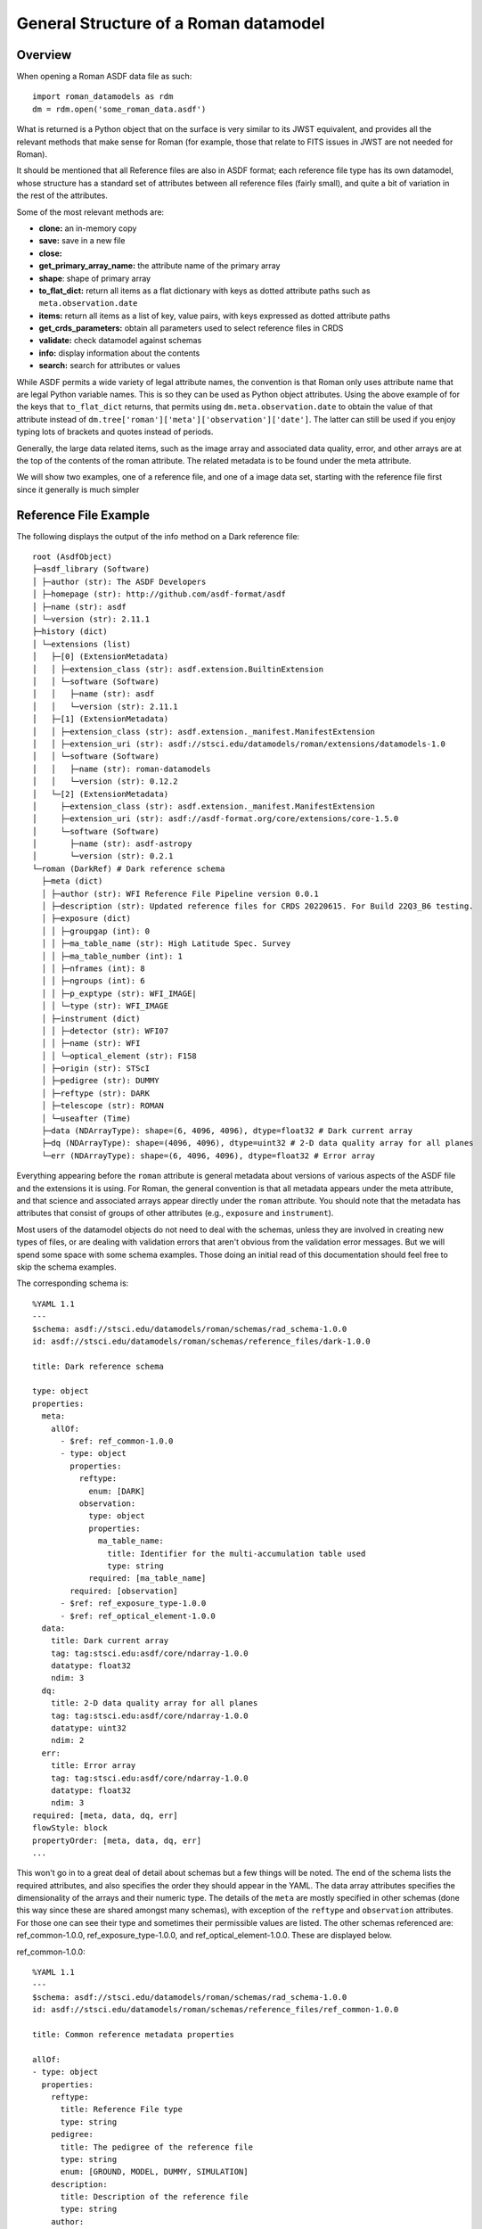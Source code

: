 General Structure of a Roman datamodel
======================================

Overview
........

When opening a Roman ASDF data file as such::

  import roman_datamodels as rdm
  dm = rdm.open('some_roman_data.asdf')

What is returned is a Python object that on the surface is very similar to its
JWST equivalent, and provides all the relevant methods that make sense for Roman
(for example, those that relate to FITS issues in JWST are not needed for Roman).

It should be mentioned that all Reference files are also in ASDF format; each
reference file type has its own datamodel, whose structure has a standard set
of attributes between all reference files (fairly small), and quite a bit of
variation in the rest of the attributes.

Some of the most relevant methods are:

- **clone:** an in-memory copy
- **save:** save in a new file
- **close:**
- **get_primary_array_name:** the attribute name of the primary array
- **shape**: shape of primary array
- **to_flat_dict:** return all items as a flat dictionary with keys as dotted
  attribute paths such as ``meta.observation.date``
- **items:** return all items as a list of key, value pairs, with keys expressed as
  dotted attribute paths
- **get_crds_parameters:** obtain all parameters used to select reference files
  in CRDS
- **validate:** check datamodel against schemas
- **info:** display information about the contents
- **search:** search for attributes or values

While ASDF permits a wide variety of legal attribute names, the convention is that Roman
only uses attribute name that are legal Python variable names. This is so they can be
used as Python object attributes. Using the above example of for the keys that ``to_flat_dict``
returns, that permits using ``dm.meta.observation.date`` to obtain the value of that attribute
instead of ``dm.tree['roman']['meta']['observation']['date']``. The latter can still be used
if you enjoy typing lots of brackets and quotes instead of periods.

Generally, the large data related items, such as the image array and associated data quality,
error, and other arrays are at the top of the contents of the roman attribute. The related
metadata is to be found under the meta attribute.

We will show two examples, one of a reference file, and one of a image data set,
starting with the reference file first since it generally is much simpler

Reference File Example
......................

The following displays the output of the info method on a Dark reference file::

  root (AsdfObject)
  ├─asdf_library (Software)
  │ ├─author (str): The ASDF Developers
  │ ├─homepage (str): http://github.com/asdf-format/asdf
  │ ├─name (str): asdf
  │ └─version (str): 2.11.1
  ├─history (dict)
  │ └─extensions (list)
  │   ├─[0] (ExtensionMetadata)
  │   │ ├─extension_class (str): asdf.extension.BuiltinExtension
  │   │ └─software (Software)
  │   │   ├─name (str): asdf
  │   │   └─version (str): 2.11.1
  │   ├─[1] (ExtensionMetadata)
  │   │ ├─extension_class (str): asdf.extension._manifest.ManifestExtension
  │   │ ├─extension_uri (str): asdf://stsci.edu/datamodels/roman/extensions/datamodels-1.0
  │   │ └─software (Software)
  │   │   ├─name (str): roman-datamodels
  │   │   └─version (str): 0.12.2
  │   └─[2] (ExtensionMetadata)
  │     ├─extension_class (str): asdf.extension._manifest.ManifestExtension
  │     ├─extension_uri (str): asdf://asdf-format.org/core/extensions/core-1.5.0
  │     └─software (Software)
  │       ├─name (str): asdf-astropy
  │       └─version (str): 0.2.1
  └─roman (DarkRef) # Dark reference schema
    ├─meta (dict)
    │ ├─author (str): WFI Reference File Pipeline version 0.0.1
    │ ├─description (str): Updated reference files for CRDS 20220615. For Build 22Q3_B6 testing.
    │ ├─exposure (dict)
    │ │ ├─groupgap (int): 0
    │ │ ├─ma_table_name (str): High Latitude Spec. Survey
    │ │ ├─ma_table_number (int): 1
    │ │ ├─nframes (int): 8
    │ │ ├─ngroups (int): 6
    │ │ ├─p_exptype (str): WFI_IMAGE|
    │ │ └─type (str): WFI_IMAGE
    │ ├─instrument (dict)
    │ │ ├─detector (str): WFI07
    │ │ ├─name (str): WFI
    │ │ └─optical_element (str): F158
    │ ├─origin (str): STScI
    │ ├─pedigree (str): DUMMY
    │ ├─reftype (str): DARK
    │ ├─telescope (str): ROMAN
    │ └─useafter (Time)
    ├─data (NDArrayType): shape=(6, 4096, 4096), dtype=float32 # Dark current array
    ├─dq (NDArrayType): shape=(4096, 4096), dtype=uint32 # 2-D data quality array for all planes
    └─err (NDArrayType): shape=(6, 4096, 4096), dtype=float32 # Error array

Everything appearing before the ``roman`` attribute is general metadata about
versions of various aspects of the ASDF file and the extensions it is using.
For Roman, the general convention is that all metadata appears under the meta
attribute, and that science and associated arrays appear directly under the
``roman`` attribute. You should note that the metadata has attributes that
consist of groups of other attributes (e.g., ``exposure`` and ``instrument``).

Most users of the datamodel objects do not need to deal with the schemas,
unless they are involved in creating new types of files, or are dealing
with validation errors that aren't obvious from the validation error
messages. But we will spend some space with some schema examples. Those
doing an initial read of this documentation should feel free to skip
the schema examples.

The corresponding schema is::

    %YAML 1.1
    ---
    $schema: asdf://stsci.edu/datamodels/roman/schemas/rad_schema-1.0.0
    id: asdf://stsci.edu/datamodels/roman/schemas/reference_files/dark-1.0.0

    title: Dark reference schema

    type: object
    properties:
      meta:
        allOf:
          - $ref: ref_common-1.0.0
          - type: object
            properties:
              reftype:
                enum: [DARK]
              observation:
                type: object
                properties:
                  ma_table_name:
                    title: Identifier for the multi-accumulation table used
                    type: string
                required: [ma_table_name]
            required: [observation]
          - $ref: ref_exposure_type-1.0.0
          - $ref: ref_optical_element-1.0.0
      data:
        title: Dark current array
        tag: tag:stsci.edu:asdf/core/ndarray-1.0.0
        datatype: float32
        ndim: 3
      dq:
        title: 2-D data quality array for all planes
        tag: tag:stsci.edu:asdf/core/ndarray-1.0.0
        datatype: uint32
        ndim: 2
      err:
        title: Error array
        tag: tag:stsci.edu:asdf/core/ndarray-1.0.0
        datatype: float32
        ndim: 3
    required: [meta, data, dq, err]
    flowStyle: block
    propertyOrder: [meta, data, dq, err]
    ...

This won't go in to a great deal of detail about schemas but a few things will be
noted. The end of the schema lists the required attributes, and also specifies
the order they should appear in the YAML. The data array attributes specifies the
dimensionality of the arrays and their numeric type. The details of the ``meta``
are mostly specified in other schemas (done this way since these are shared
amongst many schemas), with exception of the ``reftype`` and ``observation``
attributes. For those one can see their type and sometimes their permissible
values are listed. The other schemas referenced are: ref_common-1.0.0,
ref_exposure_type-1.0.0, and ref_optical_element-1.0.0. These are displayed below.

ref_common-1.0.0::

    %YAML 1.1
    ---
    $schema: asdf://stsci.edu/datamodels/roman/schemas/rad_schema-1.0.0
    id: asdf://stsci.edu/datamodels/roman/schemas/reference_files/ref_common-1.0.0

    title: Common reference metadata properties

    allOf:
    - type: object
      properties:
        reftype:
          title: Reference File type
          type: string
        pedigree:
          title: The pedigree of the reference file
          type: string
          enum: [GROUND, MODEL, DUMMY, SIMULATION]
        description:
          title: Description of the reference file
          type: string
        author:
          title: Author of the reference file
          type: string
        useafter:
          title: Use after date of the reference file
          tag: tag:stsci.edu:asdf/time/time-1.1.0
        telescope:
          title: Telescope data reference data is used to calibrate
          type: string
          enum: [ROMAN]
          type: string
        origin:
          title: Organization responsible for creating file
          type: string
      required: [reftype, author, description, pedigree, useafter, telescope, origin]
    ...

ref_exposure_type-1.0.0::

  %YAML 1.1
  ---
  $schema: asdf://stsci.edu/datamodels/roman/schemas/rad_schema-1.0.0
  id: asdf://stsci.edu/datamodels/roman/schemas/reference_files/ref_exposure_type-1.0.0

  title: Type of data in the reference file exposure (viewing mode)

  type: object
  properties:
    exposure:
      type: object
      properties:
        type:
          allOf:
            - $ref: ../exposure_type-1.0.0
            - title: Type of data in the exposure (viewing mode)
      required: [type]
  required: [exposure]
  ...

ref_optical_element-1.0.0::

  %YAML 1.1
  ---
  $schema: asdf://stsci.edu/datamodels/roman/schemas/rad_schema-1.0.0
  id: asdf://stsci.edu/datamodels/roman/schemas/reference_files/ref_optical_element-1.0.0

  title: Name of the filter element used

  type: object
  properties:
    instrument:
      type: object
      properties:
        optical_element:
          allOf:
            - $ref: ../wfi_optical_element-1.0.0
      required: [optical_element]
  required: [instrument]
  ...

If one tries to modify the datamodel contents with a value inconsistent with
what a schema requires, validation will raise an error.

Level 1 Example
...............

The following displays the output of the info method on Level 1 data file and will be
used as a basis of discussion of the structure of the data model. Essentially, the contents
of meta will consist of the same attributes with few variations between data files::

  root (AsdfObject)
  ├─asdf_library (Software)
  │ ├─author (str): The ASDF Developers
  │ ├─homepage (str): http://github.com/asdf-format/asdf
  │ ├─name (str): asdf
  │ └─version (str): 2.10.0
  ├─history (dict)
  │ └─extensions (list)
  │   ├─[0] (ExtensionMetadata)
  │   │ ├─extension_class (str): asdf.extension.BuiltinExtension
  │   │ └─software (Software)
  │   │   ├─name (str): asdf
  │   │   └─version (str): 2.10.0
  │   ├─[1] (ExtensionMetadata)
  │   │ ├─extension_class (str): asdf.extension._manifest.ManifestExtension
  │   │ ├─extension_uri (str): asdf://asdf-format.org/core/extensions/core-1.5.0
  │   │ └─software (Software)
  │   │   ├─name (str): asdf-astropy
  │   │   └─version (str): 0.2.1
  │   └─[2] (ExtensionMetadata)
  │     ├─extension_class (str): asdf.extension._manifest.ManifestExtension
  │     ├─extension_uri (str): asdf://stsci.edu/datamodels/roman/extensions/datamodels-1.0
  │     └─software (Software)
  │       ├─name (str): roman-datamodels
  │       └─version (str): 0.12.2
  └─roman (WfiScienceRaw) # The schema for Level 1 WFI science data (both imaging and spectrographic).

    ├─meta (dict)
    │ ├─aperture (Aperture) # Aperture information
    │ │ ├─name (str): WFI_CEN # PRD science aperture used
    │ │ └─position_angle (int): 120 # [deg] Position angle of aperture used
    │ ├─cal_step (CalStep) # Calibration Status
    │ │ ├─assign_wcs (str): INCOMPLETE # Assign World Coordinate System
    │ │ ├─flat_field (str): INCOMPLETE # Flat Field Step
    │ │ ├─dark (str): INCOMPLETE # Dark Subtraction
    │ │ ├─dq_init (str): INCOMPLETE # Data Quality Mask Step
    │ │ ├─jump (str): INCOMPLETE # Jump Detection Step
    │ │ ├─linearity (str): INCOMPLETE # Linearity Correction
    │ │ ├─photom (str): INCOMPLETE # Photometry Step
    │ │ ├─ramp_fit (str): INCOMPLETE # Ramp Fitting
    │ │ └─saturation (str): INCOMPLETE # Saturation Checking
    │ ├─calibration_software_version (str): 0.4.3.dev89+gca5771d
    │ ├─coordinates (Coordinates) # Information about the coordinates in the file
    │ │ └─reference_frame (str): ICRS # Name of the coordinate reference frame
    │ ├─crds_context_used (str): roman_0031.pmap
    │ ├─crds_software_version (str): 11.5.0
    │ ├─ephemeris (Ephemeris) # Ephemeris data information
    │ │ ├─earth_angle (float): 3.3161255787892263 # [radians] Earth Angle
    │ │ ├─moon_angle (float): 3.3196162372932148 # [radians] Moon Angle
    │ │ ├─sun_angle (float): 3.316474644639625 # [radians] Sun Angle
    │ │ ├─type (str): PREDICTED # Type of ephemeris
    │ │ ├─time (float): 59458.00172407407 # UTC time of position and velocity vectors in ephemeris (MJD)
    │ │ ├─ephemeris_reference_frame (str): EME2000 # Ephemeris reference frame
    │ │ ├─spatial_x (int): 100 # [km] X spatial coordinate of Roman
    │ │ ├─spatial_y (int): 20 # [km] Y spatial coordinate of Roman
    │ │ ├─spatial_z (int): 35 # [km] Z spatial coordinate of Roman
    │ │ ├─velocity_x (int): 10 # [km/s] X component of Roman velocity
    │ │ ├─velocity_y (int): 2 # [km/s] Y component of Roman velocity
    │ │ └─velocity_z (float): 3.5 # [km/s] Z component of Roman velocity
    │ ├─exposure (Exposure) # Exposure information

    │ │ ├─id (int): 1 # Exposure id number within visit
    │ │ ├─type (str): WFI_GRISM
    │ │ ├─start_time (Time) # UTC exposure start time
    │ │ ├─mid_time (Time) # UTC exposure mid time
    │ │ ├─end_time (Time) # UTC exposure end time
    │ │ ├─start_time_mjd (float): 59458.00172407407 # [d] exposure start time in MJD
    │ │ ├─mid_time_mjd (float): 59458.00258611111 # [d] exposure mid time in MJD
    │ │ ├─end_time_mjd (float): 59458.00344814815 # [d] exposure end time in MJD
    │ │ ├─start_time_tdb (float): 59458.00252479871 # [d] TDB time of exposure start in MJD
    │ │ ├─mid_time_tdb (float): 59458.00338683575 # [d] TDB time of exposure mid in MJD
    │ │ ├─end_time_tdb (float): 59458.004248872785 # [d] TDB time of exposure end in MJD
    │ │ ├─ngroups (int): 6 # Number of groups in integration
    │ │ ├─nframes (int): 8 # Number of frames per group
    │ │ ├─data_problem (bool): False # Science telemetry indicated a problem
    │ │ ├─sca_number (int): 1 # Sensor Chip Assembly number
    │ │ ├─gain_factor (int): 2 # Gain scale factor
    │ │ ├─integration_time (float): 197.47 # [s] Effective integration time
    │ │ ├─elapsed_exposure_time (float): 193.44 # [s] Total elapsed exposure time
    │ │ ├─frame_divisor (int): 6 # Divisor applied to frame-averaged groups
    │ │ ├─groupgap (int): 0 # Number of frames dropped between groups
    │ │ ├─frame_time (float): 4.03 # [s] Time between frames
    │ │ ├─group_time (float): 24.18 # [s] Time between groups
    │ │ ├─exposure_time (float): 145.92 # [s] exposure time
    │ │ ├─effective_exposure_time (float): 169.26 # [s] Effective exposure time
    │ │ ├─duration (float): 148.96 # [s] Total duration of exposure
    │ │ ├─ma_table_name (str): High Latitude Imaging Survey # Identifier for the multi-accumulation table used
    │ │ ├─ma_table_number (int): 1 # Numerical identifier for the multi-accumulation table used
    │ │ └─level0_compressed (bool): True # Level 0 data was compressed
    │ ├─file_date (Time)
    │ ├─filename (str): r0000201001001001002_01101_0001_WFI07_uncal.asdf
    │ ├─guidestar (Guidestar) # Guide star window information
    │ │ ├─gw_start_time (Time) # UTC time when guide star window activity started
    │ │ ├─gw_stop_time (Time) # UTC time when guide star window activity completed
    │ │ ├─gw_id (str): TEST # guide star window identifier
    │ │ ├─gs_ra (float): 83.87999291003202 # [deg] guide star right ascension
    │ │ ├─gs_dec (float): -69.32761623392035 # [deg] guide star declination
    │ │ ├─gs_ura (float): 0.0 # [deg] guide star right ascension uncertainty
    │ │ ├─gs_udec (float): 0.0 # [deg] guide star declination uncertainty
    │ │ ├─gs_mag (float): 17.0 # guide star magnitude in detector
    │ │ ├─gs_umag (float): 0.0 # guide star magnitude uncertainty
    │ │ ├─gw_fgs_mode (str): WIM-TRACK
    │ │ ├─gw_function_start_time (Time) # Observatory UTC time at guider function start
    │ │ ├─gw_function_end_time (Time) # Observatory UTC time at guider function end
    │ │ ├─data_start (float): 59458.00170671297 # MJD start time of guider data within this file
    │ │ ├─data_end (float): 59458.00172986111 # MJD end time of guider data within this file
    │ │ ├─gw_acq_exec_stat (str): SUCCESSFUL # Guide star window acquisition execution status
    │ │ ├─gs_ctd_x (float): 0.0 # [arcsec] guide star centroid x position in guider ideal frame
    │ │ ├─gs_ctd_y (float): 0.0 # [arcsec] guide star centroid y position in guider ideal frame
    │ │ ├─gs_ctd_ux (float): 0.0 # uncertainty in the x position of the centroid
    │ │ ├─gs_ctd_uy (float): 0.0 # uncertainty in the y position of the centroid
    │ │ ├─gs_epoch (str): J2000 # Epoch of guide star coordinates
    │ │ ├─gs_mura (float): 0.0 # [mas/yr] Guide star ICRS right ascension proper motion
    │ │ ├─gs_mudec (float): 0.0 # [mas/yr] Guide star ICRS declination proper motion
    │ │ ├─gs_para (float): 0.02 # Guide star annual parallax
    │ │ ├─gs_pattern_error (float): 0.0 # RMS of guide star position
    │ │ ├─gw_window_xsize (int): 16
    │ │ ├─gw_window_xstart (float): 2040.0
    │ │ ├─gw_window_ysize (int): 32
    │ │ └─gw_window_ystart (float): 2032.0
    │ ├─instrument (WfiMode) # WFI observing configuration

    │ │ ├─detector (str): WFI07
    │ │ ├─optical_element (str): GRISM
    │ │ └─name (str): WFI # Instrument used to acquire the data
    │ ├─model_type (str): WfiScienceRaw
    │ ├─observation (Observation) # Observation identifiers
    │ │ ├─obs_id (str): 0000201001001001002011010001 # Programmatic observation identifier. The format is 'PPPPPCCAAASSSOOOVVVggsaaeeee' where 'PPPPP' is the Program, 'CC' is the execution plan, 'AAA' is the pass, 'SSS' is the segment, 'OOO' is the Observation, 'VVV' is the Visit, 'gg' is the visit file group, 's' is the visit file sequence, 'aa' is the visit file activity, and 'eeee' is the exposure ID. The observation ID is the complete concatenation of visit_id + visit_file_statement (visit_file_group + visit_file_sequence + visit_file_activity) + exposure.
    │ │ ├─visit_id (str): 0000201001001001002 # A unique identifier for a visit. The format is 'PPPPPCCAAASSSOOOVVV' where 'PPPPP' is the Program, 'CC' is the execution plan, 'AAA' is the pass, 'SSS' is the segment number, 'OOO' is the Observation and 'VVV' is the Visit.
    │ │ ├─program (int): 2 # Program number, defined range is 1..18445; included in obs_id and visit_id as 'PPPPP'.
    │ │ ├─execution_plan (int): 1 # Execution plan within the program, defined range is 1..99; included in obs_id and visit_id as 'CC'.
    │ │ ├─pass (int): 1 # Pass number within execution plan, defined range is 1..999; included in obs_id and visit_id as 'AA'.
    │ │ ├─observation (int): 1 # Observation number within the segment, defined range is 1..999; included in obs_id and visit_id as 'OOO'.
    │ │ ├─segment (int): 1 # Segment Number within pass, defined range is 1..999; included in obs_id and visit_id as 'SSS'.
    │ │ ├─visit (int): 2 # Visit number within the observation, defined range of values is 1..999; included in obs_id and visit_id as 'VVV'.
    │ │ ├─visit_file_group (int): 1 # Sequence group within the visit file, defined range of values is 1..99; included in obs_id as 'gg'.
    │ │ ├─visit_file_sequence (int): 1 # Visit file sequence within the group, defined range of values is 1..5; included in obs_id as 's'.
    │ │ ├─visit_file_activity (str): 01 # Visit file activity within the sequence, defined range of values is 1..99; included in obs_id as 'aa'.
    │ │ ├─exposure (int): 1 # Exposure within the visit, defined range of values is 1..9999; included in obs_id as 'eeee'.
    │ │ ├─template (str): NONE # Observation template used
    │ │ ├─observation_label (str): TEST # Proposer label for the observation
    │ │ ├─survey (str): N/A # Observation Survey
    │ │ └─ma_table_name (str): High Latitude Spec. Survey
    │ ├─origin (str): STSCI
    │ ├─photometry (Photometry) # Photometry information
    │ │ ├─conversion_microjanskys (NoneType): None # Flux density (uJy/arcsec2) producing 1 cps
    │ │ ├─conversion_megajanskys (NoneType): None # Flux density (MJy/steradian) producing 1 cps
    │ │ ├─pixelarea_steradians (NoneType): None # Nominal pixel area in steradians
    │ │ ├─pixelarea_arcsecsq (NoneType): None # Nominal pixel area in arcsec^2
    │ │ ├─conversion_megajanskys_uncertainty (NoneType): None # Uncertainty in flux density conversion to MJy/steradians
    │ │ └─conversion_microjanskys_uncertainty (NoneType): None # Uncertainty in flux density conversion to uJy/steradians
    │ ├─pointing (Pointing) # Spacecraft pointing information
    │ │ ├─ra_v1 (float): 83.48452487142407 # [deg] RA of telescope V1 axis
    │ │ ├─dec_v1 (float): -68.84784021148778 # [deg] Dec of telescope V1 axis
    │ │ └─pa_v3 (float): 0.0 # [deg] Position angle of telescope V3 axis
    │ ├─prd_software_version (str): 0.0.1
    │ ├─program (Program) # Program information
    │ │ ├─title (str): TEST DATA # Proposal title
    │ │ ├─pi_name (str): DESJARDINS, TYLER # Principle Investigator name
    │ │ ├─category (str): GO # Program category
    │ │ ├─subcategory (str): NONE # Program subcategory
    │ │ ├─science_category (str): NONE # Science category assigned during TAC process
    │ │ └─continuation_id (int): 0 # Continuation of previous Program
    │ ├─ref_file (RefFile) # Reference file information
    │ │ └─crds (dict)
    │ │   ├─context_used (str): roman_0031.pmap
    │ │   └─sw_version (str): 11.5.0
    │ ├─sdf_software_version (str): 0.0.1
    │ ├─target (Target) # Target information
    │ │ ├─proposer_name (str): 30 Dor # Proposer's name for the target
    │ │ ├─catalog_name (str): NGC 2070 # Standard astronomical catalog name for target
    │ │ ├─type (str): FIXED # Type of target
    │ │ ├─ra (float): 84.675 # Target RA at mid time of exposure
    │ │ ├─dec (float): -69.1 # Target Dec at mid time of exposure
    │ │ ├─ra_uncertainty (float): 2.777777777777778e-05 # Target RA uncertainty
    │ │ ├─dec_uncertainty (float): 2.777777777777778e-05 # Target Dec uncertainty
    │ │ ├─proper_motion_ra (float): 0.0 # Target proper motion in RA
    │ │ ├─proper_motion_dec (float): 0.0 # Target proper motion in Dec
    │ │ ├─proper_motion_epoch (str): J2000 # Target proper motion epoch
    │ │ ├─proposer_ra (float): 84.675 # Proposer's target RA
    │ │ ├─proposer_dec (float): -69.1 # Proposer's target Dec
    │ │ └─source_type (str): EXTENDED # Source type used for calibration
    │ ├─telescope (str): ROMAN
    │ ├─velocity_aberration (VelocityAberration) # Velocity aberration correction information
    │ │ ├─ra_offset (float): -0.005234606668381048 # Velocity aberration right ascension offset
    │ │ ├─dec_offset (float): 0.0012031304993342928 # Velocity aberration declination offset
    │ │ └─scale_factor (float): 0.9999723133902021 # Velocity aberration scale factor
    │ ├─visit (Visit) # Visit information
    │ │ ├─engineering_quality (str): OK # Engineering data quality indicator from EngDB
    │ │ ├─pointing_engdb_quality (str): CALCULATED # Quality of pointing information from EngDB
    │ │ ├─type (str): None # Visit type
    │ │ ├─start_time (Time) # UTC visit start time
    │ │ ├─end_time (Time) # UTC visit end time
    │ │ ├─status (str): None # Status of a visit
    │ │ ├─total_exposures (int): 6 # Total number of planned exposures in visit
    │ │ ├─internal_target (bool): False # At least one exposure in visit is internal
    │ │ └─target_of_opportunity (bool): False # Visit scheduled as target of opportunity
    │ └─wcsinfo (Wcsinfo) # WCS parameters
    │   ├─v2_ref (float): 536.014439839392 # [arcsec] Telescope v2 coordinate of the reference point
    │   ├─v3_ref (float): -1718.747756607601 # [arcsec] Telescope v3 coordinate of the reference point
    │   ├─vparity (int): -1 # Relative sense of rotation between Ideal xy and V2V3
    │   ├─v3yangle (int): -60 # [deg] Angle from V3 axis to Ideal y axis
    │   ├─ra_ref (float): 83.87999291003202 # [deg] Right ascension of the reference point
    │   ├─dec_ref (float): -69.32761623392035 # [deg] Declination of the reference point
    │   ├─roll_ref (float): 0.0 # [deg] V3 roll angle at the ref point (N over E)
    │   └─s_region (str): NONE # spatial extent of the observation
    ├─data (NDArrayType): shape=(6, 4096, 4096), dtype=uint16 # Science data, including the border reference pixels.
    └─amp33 (NDArrayType): shape=(6, 4096, 128), dtype=uint16 # Amp 33 reference pixel data.


The corresponding schemas for this dataset are:

wfi_science_raw-1.0.0.yaml::

  %YAML 1.1
  ---
  $schema: asdf://stsci.edu/datamodels/roman/schemas/rad_schema-1.0.0
  id: asdf://stsci.edu/datamodels/roman/schemas/wfi_science_raw-1.0.0

  title: |
    The schema for Level 1 WFI science data (both imaging and spectrographic).

  type: object
  properties:
    meta:
      allOf:
        - $ref: common-1.0.0
    data:
      title: Science data, including the border reference pixels.
      tag: tag:stsci.edu:asdf/core/ndarray-1.0.0
      datatype: uint16
      ndim: 3
    amp33:
      title: Amp 33 reference pixel data.
      tag: tag:stsci.edu:asdf/core/ndarray-1.0.0
      datatype: uint16
      ndim: 3
  propertyOrder: [meta, data, amp33]
  flowStyle: block
  required: [meta, data, amp33]
  ...

common-1.0.0.yaml::

  %YAML 1.1
  ---
  $schema: asdf://stsci.edu/datamodels/roman/schemas/rad_schema-1.0.0
  id: asdf://stsci.edu/datamodels/roman/schemas/common-1.0.0

  title: Common metadata properties

  allOf:
  # Meta Variables
  - $ref: asdf://stsci.edu/datamodels/roman/schemas/basic-1.0.0
  - type: object
    properties:
      # Meta Objects
      aperture:
        tag: asdf://stsci.edu/datamodels/roman/tags/aperture-1.0.0
      cal_step:
        tag: asdf://stsci.edu/datamodels/roman/tags/cal_step-1.0.0
      coordinates:
        tag: asdf://stsci.edu/datamodels/roman/tags/coordinates-1.0.0
      ephemeris:
        tag: asdf://stsci.edu/datamodels/roman/tags/ephemeris-1.0.0
      exposure:
        tag: asdf://stsci.edu/datamodels/roman/tags/exposure-1.0.0
      guidestar:
        tag: asdf://stsci.edu/datamodels/roman/tags/guidestar-1.0.0
      instrument:
        tag: asdf://stsci.edu/datamodels/roman/tags/wfi_mode-1.0.0
      observation:
        tag: asdf://stsci.edu/datamodels/roman/tags/observation-1.0.0
      pointing:
        tag: asdf://stsci.edu/datamodels/roman/tags/pointing-1.0.0
      program:
        tag: asdf://stsci.edu/datamodels/roman/tags/program-1.0.0
      ref_file:
        tag: asdf://stsci.edu/datamodels/roman/tags/ref_file-1.0.0
      target:
        tag: asdf://stsci.edu/datamodels/roman/tags/target-1.0.0
      velocity_aberration:
        tag: asdf://stsci.edu/datamodels/roman/tags/velocity_aberration-1.0.0
      visit:
        tag: asdf://stsci.edu/datamodels/roman/tags/visit-1.0.0
      wcsinfo:
        tag: asdf://stsci.edu/datamodels/roman/tags/wcsinfo-1.0.0
    required: [aperture, cal_step, coordinates, ephemeris, exposure, guidestar,
               instrument, observation, pointing, program, ref_file,
               target, velocity_aberration, visit, wcsinfo]
  ...

The rest of the included schemas are not shown to save space.

Level 2 Example
...............

The calibrated data has very much the same structure in the meta content.
The following example of Level 2 dataset is shown to show that it now
contains logging messages, and a noticeably different data content. Most
of the content has been removed to keep it reasonably short, as well as
not showing the associated schemas::

  root (AsdfObject)
  ├─asdf_library (Software)
  <<<<<<general asdf header elided>>>>>>
  └─roman (WfiImage) # The schema for WFI Level 2 images.

    ├─meta (dict)
    │ ├─aperture (Aperture) # Aperture information
    │ │ ├─name (str): WFI_CEN # PRD science aperture used
    │ │ └─position_angle (int): 120 # [deg] Position angle of aperture used
    <<<<<<most of meta content elided>>>>>>
    │ ├─wcs (WCS)
    │ └─wcsinfo (Wcsinfo) # WCS parameters
    │   ├─v2_ref (float): 536.014439839392 # [arcsec] Telescope v2 coordinate of the reference point
    │   ├─v3_ref (float): -1718.747756607601 # [arcsec] Telescope v3 coordinate of the reference point
    │   ├─vparity (int): -1 # Relative sense of rotation between Ideal xy and V2V3
    │   ├─v3yangle (int): -60 # [deg] Angle from V3 axis to Ideal y axis
    │   ├─ra_ref (float): 83.87999291003202 # [deg] Right ascension of the reference point
    │   ├─dec_ref (float): -69.32761623392035 # [deg] Declination of the reference point
    │   ├─roll_ref (float): 0.0 # [deg] V3 roll angle at the ref point (N over E)
    │   └─s_region (str): NONE # spatial extent of the observation
    ├─data (NDArrayType): shape=(4088, 4088), dtype=float32 # Science data, excluding border reference pixels.
    ├─dq (NDArrayType): shape=(4088, 4088), dtype=uint32
    ├─err (NDArrayType): shape=(4088, 4088), dtype=float32
    ├─var_poisson (NDArrayType): shape=(4088, 4088), dtype=float32
    ├─var_rnoise (NDArrayType): shape=(4088, 4088), dtype=float32
    ├─amp33 (NDArrayType): shape=(6, 4096, 128), dtype=uint16 # Amp 33 reference pixel data
    ├─border_ref_pix_left (NDArrayType): shape=(6, 4096, 4), dtype=float32 # Original border reference pixels, on left (from viewers perspective).
    ├─border_ref_pix_right (NDArrayType): shape=(6, 4096, 4), dtype=float32 # Original border reference pixels, on right (from viewers perspective).
    ├─border_ref_pix_top (NDArrayType): shape=(6, 4, 4096), dtype=float32 # Original border reference pixels, on top.
    ├─border_ref_pix_bottom (NDArrayType): shape=(6, 4, 4096), dtype=float32 # Original border reference pixels, on bottom.
    ├─dq_border_ref_pix_left (NDArrayType): shape=(4096, 4), dtype=uint32 # DQ for border reference pixels, on left (from viewers perspective).
    ├─dq_border_ref_pix_right (NDArrayType): shape=(4096, 4), dtype=uint32 # DQ for border reference pixels, on right (from viewers perspective).
    ├─dq_border_ref_pix_top (NDArrayType): shape=(4, 4096), dtype=uint32 # DQ for border reference pixels, on top.
    ├─dq_border_ref_pix_bottom (NDArrayType): shape=(4, 4096), dtype=uint32 # DQ for border reference pixels, on bottom.
    ├─cal_logs (CalLogs) # Calibration log messages
    │ ├─0 (str): 2022-06-07T12:11:10.762Z :: stpipe.ExposurePipeline.rampfit :: INFO :: Step rampfit running with args (<roman_datamodels.datamodels.RampModel object at 0x7fd3492a38b0>,).
    │ ├─1 (str): 2022-06-07T12:11:10.763Z :: stpipe.ExposurePipeline.rampfit :: INFO :: Step rampfit parameters are: {'pre_hooks': [], 'post_hooks': [], 'output_file': None, 'output_dir': None, 'output_ext': '.asdf', 'output_use_model': False, 'output_use_index': True, 'save_results': False, 'skip': False, 'suffix': None, 'search_output_file': True, 'input_dir': '', 'opt_name': '', 'maximum_cores': 'none', 'save_opt': False}
    │ ├─2 (str): 2022-06-07T12:11:11.817Z :: stpipe.ExposurePipeline.rampfit :: INFO :: Using READNOISE reference file: /Users/dencheva/crds_cache/references/roman/wfi/roman_wfi_readnoise_0227.asdf
    │ ├─3 (str): 2022-06-07T12:11:11.844Z :: stpipe.ExposurePipeline.rampfit :: INFO :: Using GAIN reference file: /Users/dencheva/crds_cache/references/roman/wfi/roman_wfi_gain_0089.asdf
    │ ├─4 (str): 2022-06-07T12:11:11.866Z :: stpipe.ExposurePipeline.rampfit :: INFO :: Using algorithm = ols
    <<<<<<most of the calibration log messages elided>>>>>>
    │ ├─97 (str): 2022-06-07T12:13:51.075Z :: stpipe.ExposurePipeline.photom :: INFO :: Step photom done
    │ └─98 (str): 2022-06-07T12:13:51.075Z :: stpipe.ExposurePipeline :: INFO :: Roman exposure calibration pipeline ending...
    └─output_file (str): r0000201001001001002_01101_0001_WFI07.asdf
